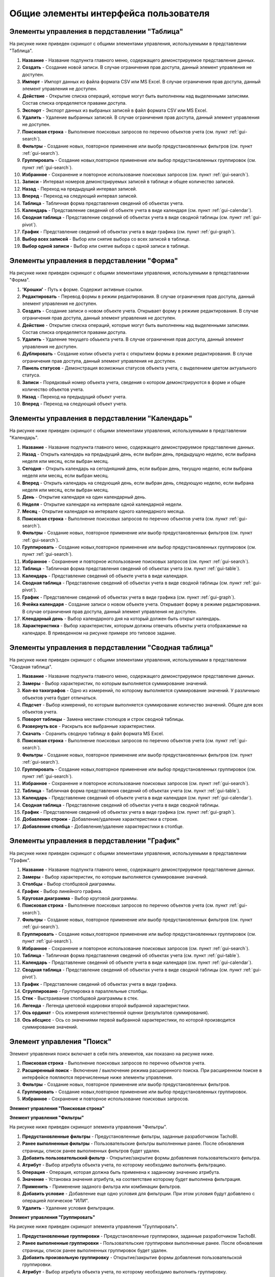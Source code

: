 Общие элементы интерфейса пользователя
------------------------------------------

.. _gui-table:

Элементы управления в пердставлении "Таблица"
~~~~~~~~~~~~~~~~~~~~~~~~~~~~~~~~~~~~~~~~~~~~~~~~~~~

На рисунке ниже приведен скриншот с общими элементами управления, используемыми в представлении "Таблица".

.. image:: /img/img01.png
    :alt: Общие элементы управления представления "Таблица".
    :align: center

#. **Название** - Название подпункта главного меню, содержащего демонстрируемое представление данных.
#. **Создать** - Создание новой записи. В случае ограничения прав доступа, данный элемент управления не доступен.
#. **Импорт** - Импорт данных из файла формата CSV или MS Excel. В случае ограничения прав доступа, данный элемент управления не доступен.
#. **Действие** - Открытие списка операций, которые могут быть выполненны над выделенными записями. Состав списка определяется правами доступа.
#. **Экспорт** - Экспорт данных из выбраных записей в файл формата CSV или MS Excel.
#. **Удалить** - Удаление выбранных записей. В случае ограничения прав доступа, данный элемент управления не доступен.
#. **Поисковая строка** - Выполнение поисковых запросов по перечню объектов учета (см. пункт :ref:`gui-search`).
#. **Фильтры** - Создание новых, повторное применение или выобр предустановленных фильтров (см. пункт :ref:`gui-search`).
#. **Группировать** - Создание новых,повторное применение или выбор предустановленных группировок (см. пункт :ref:`gui-search`).
#. **Избранное** - Сохранение и повторное использование поисковых запросов (см. пункт :ref:`gui-search`).
#. **Записи** - Интервал номеров демонстрируемых записей в таблице и общее количество записей.
#. **Назад** - Переход на предыдущий интервал записей.
#. **Вперед** - Переход на следующий интервал записей.
#. **Таблица** - Табличная форма представления сведений об объектах учета.
#. **Календарь** - Представление сведений об объекте учета в виде календаря (см. пункт :ref:`gui-calendar`).
#. **Сводная таблица** - Представление сведений об объектах учета в виде сводной таблицы (см. пункт :ref:`gui-pivot`).
#. **График** - Представление сведений об объектах учета в виде графика (см. пункт :ref:`gui-graph`).
#. **Выбор всех записей** - Выбор или снятие выбора со всех записей в таблице.
#. **Выбор одной записи** - Выбор или снятие выбора с одной записи в таблице.


.. _gui-forms:

Элементы управления в пердставлении "Форма"
~~~~~~~~~~~~~~~~~~~~~~~~~~~~~~~~~~~~~~~~~~~~~~~~~

На рисунке ниже приведен скриншот с общими элементами управления, используемыми в прпедставлении "Форма".

.. image:: /img/img02.png
    :alt: Общие элементы управления представления "Форма".
    :align: center

#. **'Крошки'** - Путь к форме. Содержит активные ссылки.
#. **Редактировать** - Перевод формы в режим редактирования. В случае ограничения прав доступа, данный элемент управления не доступен.
#. **Создать** - Создание записи о новом объекте учета. Открывает форму в режиме редактирования. В случае ограничения прав доступа, данный элемент управления не доступен.
#. **Действие** - Открытие списка операций, которые могут быть выполненны над выделенными записями. Состав списка определяется правами доступа.
#. **Удалить** - Удаление текущего обьъекта учета. В случае ограничения прав доступа, данный элемент управления не доступен.
#. **Дублировать** - Создание копии объекта учета с открытием формы в режиме редактирования. В случае ограничения прав доступа, данный элемент управления не доступен.
#. **Панель статусов** - Демонстрация возможных статусов объекта учета, с выделением цветом актуального статуса.
#. **Записи** - Порядковый номер объекта учета, сведения о котором демонстрируются в форме и общее количество объектов учета.
#. **Назад** - Переход на предыдущий объект учета.
#. **Вперед** - Переход на следующий объект учета.


.. _gui-calendar:

Элементы управления в пердставлении "Календарь"
~~~~~~~~~~~~~~~~~~~~~~~~~~~~~~~~~~~~~~~~~~~~~~~~~~~~~

На рисунке ниже приведен скриншот с общими элементами управления, используемыми в представлении "Календарь".

.. image:: /img/img03.png
    :alt: Общие элементы управления представления "Календарь".
    :align: center

#. **Название** - Название подпункта главного меню, содержащего демонстрируемое представление данных.
#. **Назад** - Открыть календарь на предыдущий день, если выбран день, предыдущую неделю, если выбрана неделя или месяц, если выбран месяц.
#. **Сегодня** - Открыть календарь на сегодняшний день, если выбран день, текущую неделю, если выбрана неделя или месяц, если выбран месяц.
#. **Вперед** - Открыть календарь на следующий день, если выбран день, следующую неделю, если выбрана неделя или месяц, если выбран месяц.
#. **День** - Открытие календаря на один календарный день.
#. **Неделя** - Открытие календаря на интервале одной календарной недели.
#. **Месяц** - Открытие календаря на интервале одного календарного месяца.
#. **Поисковая строка** - Выполнение поисковых запросов по перечню объектов учета (см. пункт :ref:`gui-search`).
#. **Фильтры** - Создание новых, повторное применение или выобр предустановленных фильтров (см. пункт :ref:`gui-search`).
#. **Группировать** - Создание новых,повторное применение или выбор предустановленных группировок (см. пункт :ref:`gui-search`).
#. **Избранное** - Сохранение и повторное использование поисковых запросов (см. пункт :ref:`gui-search`).
#. **Таблица** - Табличная форма представления сведений об объектах учета (см. пункт :ref:`gui-table`).
#. **Календарь** - Представление сведений об объекте учета в виде календаря.
#. **Сводная таблица** - Представление сведений об объектах учета в виде сводной таблицы (см. пункт :ref:`gui-pivot`).
#. **График** - Представление сведений об объектах учета в виде графика (см. пункт :ref:`gui-graph`).
#. **Ячейка календаря** - Создание записи о новом объекте учета. Открывает форму в режиме редактирования. В случае ограничения прав доступа, данный элемент управления не доступен.
#. **Клендарный день** - Выбор календарного дня на который должен быть открыт календарь.
#. **Характеристика** - Выбор характеристик, которым должны отвечать объекты учета отображаемые на календаре. В приведенном на рисунке примере это типовое задание.

.. _gui-pivot:

Элементы управления в пердставлении "Сводная таблица"
~~~~~~~~~~~~~~~~~~~~~~~~~~~~~~~~~~~~~~~~~~~~~~~~~~~~~~~~~~~~~~

На рисунке ниже приведен скриншот с общими элементами управления, используемыми в представлении "Сводная таблица".

.. image:: /img/img04.png
    :alt: Общие элементы управления представления "Сводная таблица".
    :align: center

#. **Название** - Название подпункта главного меню, содержащего демонстрируемое представление данных.
#. **Замеры** - Выбор характеристик, по которым выполняется суммирование значений.
#. **Кол-во тахографов** - Одно из измерений, по которому выполняется суммирование значений. У различныю объектов учета будет отличаться.
#. **Подсчет** - Выбор измерений, по которым выполняется суммирование количество значений. Общее для всех объектов учета.
#. **Поворот таблицы** - Замена местами столюцов и строк сводной таблицы.
#. **Развернуть все** - Раскрыть все выбранные характеристики.
#. **Скачать** - Соранить сводную таблицу в файл формата MS Excel.
#. **Поисковая строка** - Выполнение поисковых запросов по перечню объектов учета (см. пункт :ref:`gui-search`).
#. **Фильтры** - Создание новых, повторное применение или выобр предустановленных фильтров (см. пункт :ref:`gui-search`).
#. **Группировать** - Создание новых,повторное применение или выбор предустановленных группировок (см. пункт :ref:`gui-search`).
#. **Избранное** - Сохранение и повторное использование поисковых запросов (см. пункт :ref:`gui-search`).
#. **Таблица** - Табличная форма представления сведений об объектах учета  (см. пункт :ref:`gui-table`).
#. **Календарь** - Представление сведений об объекте учета в виде календаря (см. пункт :ref:`gui-calendar`).
#. **Сводная таблица** - Представление сведений об объектах учета в виде сводной таблицы.
#. **График** - Представление сведений об объектах учета в виде графика (см. пункт :ref:`gui-graph`).
#. **Добавление строки** - Добавление/удаление характеристики в строке.
#. **Добавление столбца** - Добавление/удаление характеристики в столбце.

.. _gui-graph:

Элементы управления в пердставлении "График"
~~~~~~~~~~~~~~~~~~~~~~~~~~~~~~~~~~~~~~~~~~~~~~~~~~~~~~~

На рисунке ниже приведен скриншот с общими элементами управления, используемыми в представлении "График".

.. image:: /img/img05.png
    :alt: Общие элементы управления представления "График".
    :align: center

#. **Название** - Название подпункта главного меню, содержащего демонстрируемое представление данных.
#. **Замеры** - Выбор характеристик, по которым выполняется суммирование значений.
#. **Столбцы** - Выбор столбцовой диаграммы.
#. **График** - Выбор линейного графика.
#. **Круговая диаграмма** - Выбор круговой диаграммы.
#. **Поисковая строка** - Выполнение поисковых запросов по перечню объектов учета (см. пункт :ref:`gui-search`).
#. **Фильтры** - Создание новых, повторное применение или выобр предустановленных фильтров (см. пункт :ref:`gui-search`).
#. **Группировать** - Создание новых,повторное применение или выбор предустановленных группировок (см. пункт :ref:`gui-search`).
#. **Избранное** - Сохранение и повторное использование поисковых запросов (см. пункт :ref:`gui-search`).
#. **Таблица** - Табличная форма представления сведений об объектах учета  (см. пункт :ref:`gui-table`).
#. **Календарь** - Представление сведений об объекте учета в виде календаря (см. пункт :ref:`gui-calendar`).
#. **Сводная таблица** - Представление сведений об объектах учета в виде сводной таблицы (см. пункт :ref:`gui-pivot`).
#. **График** - Представление сведений об объектах учета в виде графика.
#. **Сгруппировано** - Группировка в параллельные столбцы.
#. **Стек** - Выстраивание столбцовой диаграммы в стек.
#. **Легенда** - Легенда цветовой кодировки второй выбранной характеристики.
#. **Ось ординат** - Ось измерения количественной оценки (результатов суммирования).
#. **Ось абсцисс** - Ось со значениями первой выбранной характеристики, по которой производится суммирование значений.

.. _gui-search:

Элемент управления "Поиск"
~~~~~~~~~~~~~~~~~~~~~~~~~~~~~~

Элемент управления поиск включает в себя пять элементов, как показано на рисунке ниже.

.. image:: /img/img06.png
    :alt: Общие элементы управления представления "График".
    :align: center

#. **Поисковая строка** - Выполнение поисковых запросов по перечню объектов учета.
#. **Расширенный поиск** - Включение / выключение режима расширенного поиска. При расширенном поиске в интерфейсе пояляются перечисленные ниже элементы управления.
#. **Фильтры** - Создание новых, повторное применение или выобр предустановленных фильтров.
#. **Группировать** - Создание новых,повторное применение или выбор предустановленных группировок.
#. **Избранное** - Сохранение и повторное использование поисковых запросов.

**Элемент управления "Поисковая строка"**

**Элемент управления "Фильтры"**

На рисунке ниже приведен скриншот элемента управления "Фильтры".

.. image:: /img/img07.png
    :alt: Элемент управления "Фильтры".
    :align: center

#. **Предустановленные фильтры** - Предустановленные фильтры, заданные разработчиком TachoBI.
#. **Ранее выполненные фильтры** - Пользовательские фильтры выполненные ранее. После обновления страницы, список ранее выполненных фильтров будет удален.
#. **Добавить пользовательский фильтр** - Открытие/закрытие формы добавления пользовательского фильтра.
#. **Атрибут** - Выбор атрибута объекта учета, по которому необходимо выполнить фильтрацию.
#. **Операция** - Операция, которая должна быть применена к заданному значению атрибута.
#. **Значение** - Установка значения атрибута, на соответствие которому будет выполнена фильтрация.
#. **Применить** - Применение заданого фильтра или комбинации фильтров.
#. **Добавить условие** - Добавление еще одно условия для фильтрции. При этом условия будут добавлено с операцией логическое "ИЛИ".
#. **Удалить** - Удаление условия фильтрации.

**Элемент управления "Группировать"**

На рисунке ниже приведен скриншот элемента управления "Группировать".

.. image:: /img/img08.png
    :alt: Элемент управления "Группировать".
    :align: center

#. **Предустановленные группировки** - Предустановленные группировки, заданные разработчиком TachoBI.
#. **Ранее выполненные группировки** - Пользовательские группировки выполненные ранее. После обновления страницы, список ранее выполненных группировок будет удален.
#. **Добавить произвольную группировку** - Открытие/закрытие формы добавления пользовательской группировки.
#. **Атрибут** - Выбор атрибута объекта учета, по которому необходимо выполнить группировку.
#. **Применить** - Применение заданой группировки.

**Элемент управления "Избранное"**


